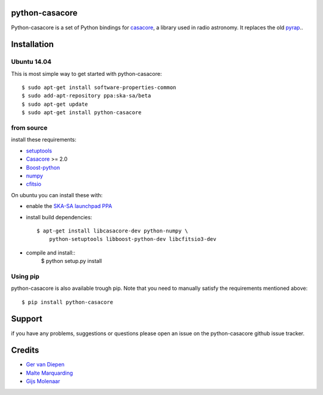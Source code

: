 python-casacore
===============

Python-casacore is a set of Python bindings for `casacore <https://code.google.com/p/casacore/>`_,
a library used in radio astronomy. It replaces the old `pyrap <https://code.google.com/p/pyrap/>`_..


Installation
============

Ubuntu 14.04
------------

This is most simple way to get started with python-casacore::

    $ sudo apt-get install software-properties-common
    $ sudo add-apt-repository ppa:ska-sa/beta
    $ sudo apt-get update
    $ sudo apt-get install python-casacore


from source
-----------

install these requirements:

* `setuptools <https://pypi.python.org/pypi/setuptools>`_
* `Casacore <https://code.google.com/p/casacore/>`_ >= 2.0
* `Boost-python <http://www.boost.org/libs/python/doc/>`_
* `numpy <http://www.numpy.org/>`_ 
* `cfitsio <http://heasarc.gsfc.nasa.gov/fitsio/>`_

On ubuntu you can install these with:

* enable the `SKA-SA launchpad PPA <https://launchpad.net/~ska-sa/+archive/ubuntu/main>`_ 

* install build dependencies::

    $ apt-get install libcasacore-dev python-numpy \
        python-setuptools libboost-python-dev libcfitsio3-dev

* compile and install::
    $ python setup.py install


Using pip
---------

python-casacore is also available trough pip. Note that you need to manually satisfy
the requirements mentioned above::
    $ pip install python-casacore


Support
=======

if you have any problems, suggestions or questions please open an issue on the
python-casacore github issue tracker.

Credits
=======

* `Ger van Diepen <gervandiepen@gmail.com>`_
* `Malte Marquarding <Malte.Marquarding@gmail.com>`_
* `Gijs Molenaar <gijs@pythonic.nl>`_
